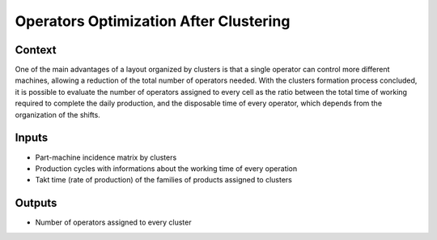 Operators Optimization After Clustering
------------------------------------------

Context
~~~~~~~~~~~~

One of the main advantages of a layout organized by clusters is that a single operator can control more different machines, allowing a reduction of the total number of
operators needed. 
With the clusters formation process concluded, it is possible to evaluate the number of operators assigned to every cell as the ratio between the total time of working 
required to complete the daily production, and the disposable time of every operator, which depends from the organization of the shifts.

Inputs
~~~~~~~~~~~~

* Part-machine incidence matrix by clusters

* Production cycles with informations about the working time of every operation

* Takt time (rate of production) of the families of products assigned to clusters

Outputs
~~~~~~~~~~~~

* Number of operators assigned to every cluster
